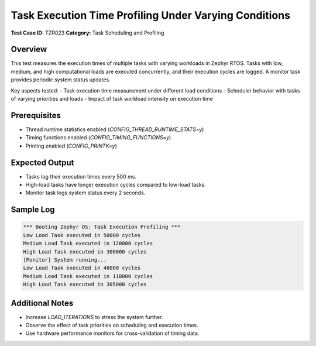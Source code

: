 ========================================================
Task Execution Time Profiling Under Varying Conditions
========================================================

**Test Case ID:** TZR023  
**Category:** Task Scheduling and Profiling  

Overview
--------
This test measures the execution times of multiple tasks with varying workloads in Zephyr RTOS.
Tasks with low, medium, and high computational loads are executed concurrently, and their execution cycles are logged.
A monitor task provides periodic system status updates.

Key aspects tested:
- Task execution time measurement under different load conditions
- Scheduler behavior with tasks of varying priorities and loads
- Impact of task workload intensity on execution time

Prerequisites
-------------
- Thread runtime statistics enabled (`CONFIG_THREAD_RUNTIME_STATS=y`)
- Timing functions enabled (`CONFIG_TIMING_FUNCTIONS=y`)
- Printing enabled (`CONFIG_PRINTK=y`)

Expected Output
---------------
- Tasks log their execution times every 500 ms.
- High-load tasks have longer execution cycles compared to low-load tasks.
- Monitor task logs system status every 2 seconds.

Sample Log
----------
.. code-block:: console

   *** Booting Zephyr OS: Task Execution Profiling ***
   Low Load Task executed in 50000 cycles
   Medium Load Task executed in 120000 cycles
   High Load Task executed in 300000 cycles
   [Monitor] System running...
   Low Load Task executed in 48000 cycles
   Medium Load Task executed in 118000 cycles
   High Load Task executed in 305000 cycles

Additional Notes
----------------
- Increase `LOAD_ITERATIONS` to stress the system further.
- Observe the effect of task priorities on scheduling and execution times.
- Use hardware performance monitors for cross-validation of timing data.
